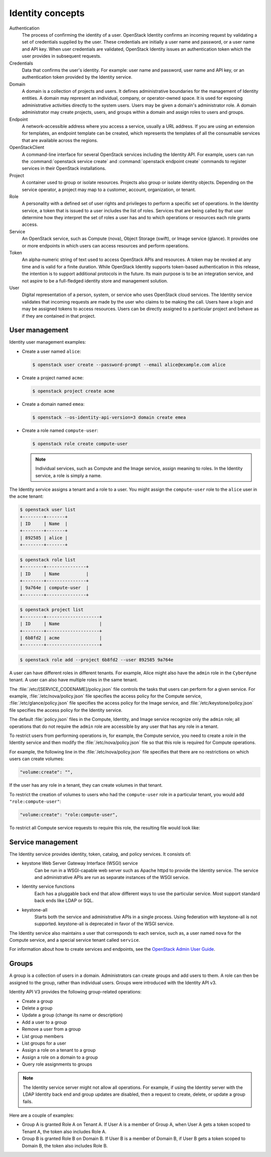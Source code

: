 =================
Identity concepts
=================

Authentication
    The process of confirming the identity of a user.
    OpenStack Identity confirms an incoming request
    by validating a set of credentials supplied by the
    user. These credentials are initially a user name and
    password, or a user name and API key. When user
    credentials are validated, OpenStack Identity issues an
    authentication token which the user provides in subsequent
    requests.

Credentials
    Data that confirms the user's identity. For
    example: user name and password, user name and API
    key, or an authentication token provided by the
    Identity service.

Domain
    A domain is a collection of projects and users. It defines administrative
    boundaries for the management of Identity entities. A domain may represent
    an individual, company, or operator-owned space. It is used for exposing
    administrative activities directly to the system users. Users may be given
    a domain's administrator role. A domain administrator may create
    projects, users, and groups within a domain and assign roles to users
    and groups.

Endpoint
    A network-accessible address where you access a service,
    usually a URL address. If you are using an extension for
    templates, an endpoint template can be created, which
    represents the templates of all the consumable services
    that are available across the regions.

OpenStackClient
    A command-line interface for several OpenStack services
    including the Identity API. For example, users can run the
    :command:`openstack service create` and
    :command:`openstack endpoint create` commands
    to register services in their OpenStack
    installations.

Project
    A container used to group or isolate resources.
    Projects also group or isolate identity objects.
    Depending on the service operator, a project may map
    to a customer, account, organization, or tenant.

Role
    A personality with a defined set of user rights and
    privileges to perform a specific set of operations.
    In the Identity service, a token that is issued
    to a user includes the list of roles. Services that are
    being called by that user determine how they interpret the
    set of roles a user has and to which operations or
    resources each role grants access.

Service
    An OpenStack service, such as Compute (nova),
    Object Storage (swift), or Image service (glance).
    It provides one or more endpoints in which
    users can access resources and perform operations.

Token
    An alpha-numeric string of text used to access
    OpenStack APIs and resources. A token may be
    revoked at any time and is valid for a
    finite duration. While OpenStack Identity supports token-based
    authentication in this release, the intention is
    to support additional protocols in the future.
    Its main purpose is to be an integration service,
    and not aspire to be a full-fledged identity store
    and management solution.

User
    Digital representation of a person, system, or
    service who uses OpenStack cloud services. The
    Identity service validates that incoming requests
    are made by the user who claims to be making the
    call. Users have a login and may be assigned
    tokens to access resources. Users can be directly
    assigned to a particular project and behave as if
    they are contained in that project.

User management
~~~~~~~~~~~~~~~

Identity user management examples:

* Create a user named ``alice``:

  .. code-block:: console

     $ openstack user create --password-prompt --email alice@example.com alice

* Create a project named ``acme``:

  .. code-block:: console

     $ openstack project create acme

* Create a domain named ``emea``:

  .. code-block:: console

     $ openstack --os-identity-api-version=3 domain create emea

* Create a role named ``compute-user``:

  .. code-block:: console

     $ openstack role create compute-user

  .. note::

     Individual services, such as Compute and the Image service,
     assign meaning to roles. In the Identity service, a role is
     simply a name.

The Identity service assigns a tenant and a role to a user. You might
assign the ``compute-user`` role to the ``alice`` user in the ``acme``
tenant:

.. code::

    $ openstack user list
    +--------+-------+
    | ID     | Name  |
    +--------+-------+
    | 892585 | alice |
    +--------+-------+

.. code::

    $ openstack role list
    +--------+---------------+
    | ID     | Name          |
    +--------+---------------+
    | 9a764e | compute-user  |
    +--------+---------------+

.. code::

    $ openstack project list
    +--------+--------------------+
    | ID     | Name               |
    +--------+--------------------+
    | 6b8fd2 | acme               |
    +--------+--------------------+

.. code::

    $ openstack role add --project 6b8fd2 --user 892585 9a764e

A user can have different roles in different tenants. For example, Alice
might also have the ``admin`` role in the ``Cyberdyne`` tenant. A user
can also have multiple roles in the same tenant.

The :file:`/etc/[SERVICE_CODENAME]/policy.json` file controls the tasks that
users can perform for a given service. For example,
:file:`/etc/nova/policy.json` file specifies the access policy for the Compute
service, :file:`/etc/glance/policy.json` file specifies the access policy for
the Image service, and :file:`/etc/keystone/policy.json` file specifies the
access policy for the Identity service.

The default :file:`policy.json` files in the Compute, Identity, and Image
service recognize only the ``admin`` role; all operations that do not
require the ``admin`` role are accessible by any user that has any role
in a tenant.

To restrict users from performing operations in, for example, the
Compute service, you need to create a role in the Identity service and
then modify the :file:`/etc/nova/policy.json` file so that this role
is required for Compute operations.

For example, the following line in the :file:`/etc/nova/policy.json` file
specifies that there are no restrictions on which users can create volumes:

.. code:: json

    "volume:create": "",

If the user has any role in a tenant, they can create volumes in that tenant.

To restrict the creation of volumes to users who had the ``compute-user``
role in a particular tenant, you would add ``"role:compute-user"``:

.. code:: json

    "volume:create": "role:compute-user",

To restrict all Compute service requests to require this role, the
resulting file would look like:

.. code-block:: json
   :linenos:

   {
      "admin_or_owner": "role:admin or project_id:%(project_id)s",
      "default": "rule:admin_or_owner",
      "compute:create": "role:compute-user",
      "compute:create:attach_network": "role:compute-user",
      "compute:create:attach_volume": "role:compute-user",
      "compute:get_all": "role:compute-user",
      "compute:unlock_override": "rule:admin_api",
      "admin_api": "role:admin",
      "compute_extension:accounts": "rule:admin_api",
      "compute_extension:admin_actions": "rule:admin_api",
      "compute_extension:admin_actions:pause": "rule:admin_or_owner",
      "compute_extension:admin_actions:unpause": "rule:admin_or_owner",
      "compute_extension:admin_actions:suspend": "rule:admin_or_owner",
      "compute_extension:admin_actions:resume": "rule:admin_or_owner",
      "compute_extension:admin_actions:lock": "rule:admin_or_owner",
      "compute_extension:admin_actions:unlock": "rule:admin_or_owner",
      "compute_extension:admin_actions:resetNetwork": "rule:admin_api",
      "compute_extension:admin_actions:injectNetworkInfo": "rule:admin_api",
      "compute_extension:admin_actions:createBackup": "rule:admin_or_owner",
      "compute_extension:admin_actions:migrateLive": "rule:admin_api",
      "compute_extension:admin_actions:migrate": "rule:admin_api",
      "compute_extension:aggregates": "rule:admin_api",
      "compute_extension:certificates": "role:compute-user",
      "compute_extension:cloudpipe": "rule:admin_api",
      "compute_extension:console_output": "role:compute-user",
      "compute_extension:consoles": "role:compute-user",
      "compute_extension:createserverext": "role:compute-user",
      "compute_extension:deferred_delete": "role:compute-user",
      "compute_extension:disk_config": "role:compute-user",
      "compute_extension:evacuate": "rule:admin_api",
      "compute_extension:extended_server_attributes": "rule:admin_api",
      "compute_extension:extended_status": "role:compute-user",
      "compute_extension:flavorextradata": "role:compute-user",
      "compute_extension:flavorextraspecs": "role:compute-user",
      "compute_extension:flavormanage": "rule:admin_api",
      "compute_extension:floating_ip_dns": "role:compute-user",
      "compute_extension:floating_ip_pools": "role:compute-user",
      "compute_extension:floating_ips": "role:compute-user",
      "compute_extension:hosts": "rule:admin_api",
      "compute_extension:keypairs": "role:compute-user",
      "compute_extension:multinic": "role:compute-user",
      "compute_extension:networks": "rule:admin_api",
      "compute_extension:quotas": "role:compute-user",
      "compute_extension:rescue": "role:compute-user",
      "compute_extension:security_groups": "role:compute-user",
      "compute_extension:server_action_list": "rule:admin_api",
      "compute_extension:server_diagnostics": "rule:admin_api",
      "compute_extension:simple_tenant_usage:show": "rule:admin_or_owner",
      "compute_extension:simple_tenant_usage:list": "rule:admin_api",
      "compute_extension:users": "rule:admin_api",
      "compute_extension:virtual_interfaces": "role:compute-user",
      "compute_extension:virtual_storage_arrays": "role:compute-user",
      "compute_extension:volumes": "role:compute-user",
      "compute_extension:volume_attachments:index": "role:compute-user",
      "compute_extension:volume_attachments:show": "role:compute-user",
      "compute_extension:volume_attachments:create": "role:compute-user",
      "compute_extension:volume_attachments:delete": "role:compute-user",
      "compute_extension:volumetypes": "role:compute-user",
      "volume:create": "role:compute-user",
      "volume:get_all": "role:compute-user",
      "volume:get_volume_metadata": "role:compute-user",
      "volume:get_snapshot": "role:compute-user",
      "volume:get_all_snapshots": "role:compute-user",
      "network:get_all_networks": "role:compute-user",
      "network:get_network": "role:compute-user",
      "network:delete_network": "role:compute-user",
      "network:disassociate_network": "role:compute-user",
      "network:get_vifs_by_instance": "role:compute-user",
      "network:allocate_for_instance": "role:compute-user",
      "network:deallocate_for_instance": "role:compute-user",
      "network:validate_networks": "role:compute-user",
      "network:get_instance_uuids_by_ip_filter": "role:compute-user",
      "network:get_floating_ip": "role:compute-user",
      "network:get_floating_ip_pools": "role:compute-user",
      "network:get_floating_ip_by_address": "role:compute-user",
      "network:get_floating_ips_by_project": "role:compute-user",
      "network:get_floating_ips_by_fixed_address": "role:compute-user",
      "network:allocate_floating_ip": "role:compute-user",
      "network:deallocate_floating_ip": "role:compute-user",
      "network:associate_floating_ip": "role:compute-user",
      "network:disassociate_floating_ip": "role:compute-user",
      "network:get_fixed_ip": "role:compute-user",
      "network:add_fixed_ip_to_instance": "role:compute-user",
      "network:remove_fixed_ip_from_instance": "role:compute-user",
      "network:add_network_to_project": "role:compute-user",
      "network:get_instance_nw_info": "role:compute-user",
      "network:get_dns_domains": "role:compute-user",
      "network:add_dns_entry": "role:compute-user",
      "network:modify_dns_entry": "role:compute-user",
      "network:delete_dns_entry": "role:compute-user",
      "network:get_dns_entries_by_address": "role:compute-user",
      "network:get_dns_entries_by_name": "role:compute-user",
      "network:create_private_dns_domain": "role:compute-user",
      "network:create_public_dns_domain": "role:compute-user",
      "network:delete_dns_domain": "role:compute-user"
   }

Service management
~~~~~~~~~~~~~~~~~~

The Identity service provides identity, token, catalog, and policy
services. It consists of:

* keystone Web Server Gateway Interface (WSGI) service
    Can be run in a WSGI-capable web server such as Apache httpd to provide
    the Identity service. The service and administrative APIs are run as
    separate instances of the WSGI service.

* Identity service functions
    Each has a pluggable back end that allow different ways to use the
    particular service. Most support standard back ends like LDAP or SQL.

* keystone-all
    Starts both the service and administrative APIs in a single process.
    Using federation with keystone-all is not supported. keystone-all is
    deprecated in favor of the WSGI service.

The Identity service also maintains a user that corresponds to each
service, such as, a user named ``nova`` for the Compute service, and a
special service tenant called ``service``.

For information about how to create services and endpoints, see the
`OpenStack Admin User Guide <http://docs.openstack.org/user-guide-admin/index.html>`__.

Groups
~~~~~~

A group is a collection of users in a domain. Administrators can create groups
and add users to them. A role can then be assigned to the group, rather than
individual users. Groups were introduced with the Identity API v3.

Identity API V3 provides the following group-related operations:

* Create a group

* Delete a group

* Update a group (change its name or description)

* Add a user to a group

* Remove a user from a group

* List group members

* List groups for a user

* Assign a role on a tenant to a group

* Assign a role on a domain to a group

* Query role assignments to groups

.. note::

    The Identity service server might not allow all operations. For
    example, if using the Identity server with the LDAP Identity back
    end and group updates are disabled, then a request to create,
    delete, or update a group fails.

Here are a couple of examples:

* Group A is granted Role A on Tenant A. If User A is a member of Group
  A, when User A gets a token scoped to Tenant A, the token also
  includes Role A.

* Group B is granted Role B on Domain B. If User B is a member of
  Domain B, if User B gets a token scoped to Domain B, the token also
  includes Role B.
